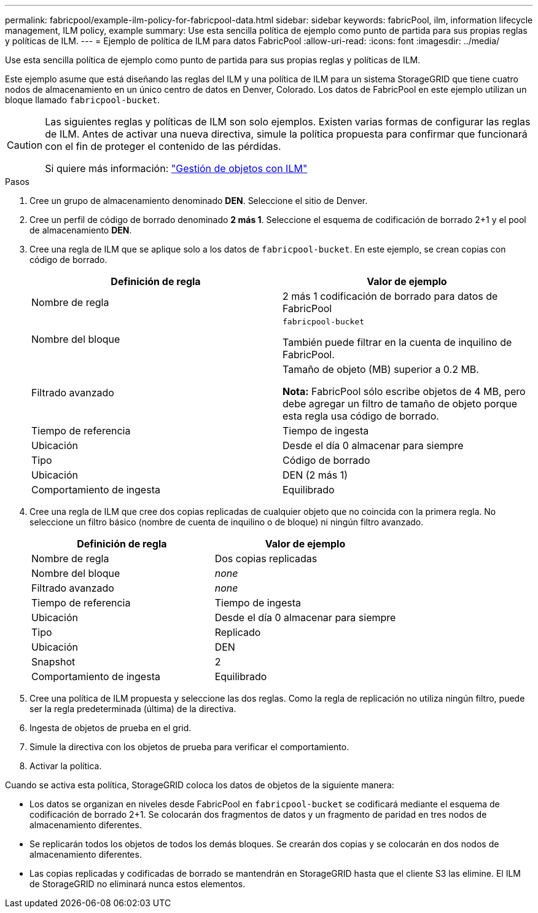 ---
permalink: fabricpool/example-ilm-policy-for-fabricpool-data.html 
sidebar: sidebar 
keywords: fabricPool, ilm, information lifecycle management, ILM policy, example 
summary: Use esta sencilla política de ejemplo como punto de partida para sus propias reglas y políticas de ILM. 
---
= Ejemplo de política de ILM para datos FabricPool
:allow-uri-read: 
:icons: font
:imagesdir: ../media/


[role="lead"]
Use esta sencilla política de ejemplo como punto de partida para sus propias reglas y políticas de ILM.

Este ejemplo asume que está diseñando las reglas del ILM y una política de ILM para un sistema StorageGRID que tiene cuatro nodos de almacenamiento en un único centro de datos en Denver, Colorado. Los datos de FabricPool en este ejemplo utilizan un bloque llamado `fabricpool-bucket`.

[CAUTION]
====
Las siguientes reglas y políticas de ILM son solo ejemplos. Existen varias formas de configurar las reglas de ILM. Antes de activar una nueva directiva, simule la política propuesta para confirmar que funcionará con el fin de proteger el contenido de las pérdidas.

Si quiere más información: link:../ilm/index.html["Gestión de objetos con ILM"]

====
.Pasos
. Cree un grupo de almacenamiento denominado *DEN*. Seleccione el sitio de Denver.
. Cree un perfil de código de borrado denominado *2 más 1*. Seleccione el esquema de codificación de borrado 2+1 y el pool de almacenamiento *DEN*.
. Cree una regla de ILM que se aplique solo a los datos de `fabricpool-bucket`. En este ejemplo, se crean copias con código de borrado.
+
[cols="1a,1a"]
|===
| Definición de regla | Valor de ejemplo 


 a| 
Nombre de regla
 a| 
2 más 1 codificación de borrado para datos de FabricPool



 a| 
Nombre del bloque
 a| 
`fabricpool-bucket`

También puede filtrar en la cuenta de inquilino de FabricPool.



 a| 
Filtrado avanzado
 a| 
Tamaño de objeto (MB) superior a 0.2 MB.

*Nota:* FabricPool sólo escribe objetos de 4 MB, pero debe agregar un filtro de tamaño de objeto porque esta regla usa código de borrado.



 a| 
Tiempo de referencia
 a| 
Tiempo de ingesta



 a| 
Ubicación
 a| 
Desde el día 0 almacenar para siempre



 a| 
Tipo
 a| 
Código de borrado



 a| 
Ubicación
 a| 
DEN (2 más 1)



 a| 
Comportamiento de ingesta
 a| 
Equilibrado

|===
. Cree una regla de ILM que cree dos copias replicadas de cualquier objeto que no coincida con la primera regla. No seleccione un filtro básico (nombre de cuenta de inquilino o de bloque) ni ningún filtro avanzado.
+
[cols="1a,1a"]
|===
| Definición de regla | Valor de ejemplo 


 a| 
Nombre de regla
 a| 
Dos copias replicadas



 a| 
Nombre del bloque
 a| 
_none_



 a| 
Filtrado avanzado
 a| 
_none_



 a| 
Tiempo de referencia
 a| 
Tiempo de ingesta



 a| 
Ubicación
 a| 
Desde el día 0 almacenar para siempre



 a| 
Tipo
 a| 
Replicado



 a| 
Ubicación
 a| 
DEN



 a| 
Snapshot
 a| 
2



 a| 
Comportamiento de ingesta
 a| 
Equilibrado

|===
. Cree una política de ILM propuesta y seleccione las dos reglas. Como la regla de replicación no utiliza ningún filtro, puede ser la regla predeterminada (última) de la directiva.
. Ingesta de objetos de prueba en el grid.
. Simule la directiva con los objetos de prueba para verificar el comportamiento.
. Activar la política.


Cuando se activa esta política, StorageGRID coloca los datos de objetos de la siguiente manera:

* Los datos se organizan en niveles desde FabricPool en `fabricpool-bucket` se codificará mediante el esquema de codificación de borrado 2+1. Se colocarán dos fragmentos de datos y un fragmento de paridad en tres nodos de almacenamiento diferentes.
* Se replicarán todos los objetos de todos los demás bloques. Se crearán dos copias y se colocarán en dos nodos de almacenamiento diferentes.
* Las copias replicadas y codificadas de borrado se mantendrán en StorageGRID hasta que el cliente S3 las elimine. El ILM de StorageGRID no eliminará nunca estos elementos.

